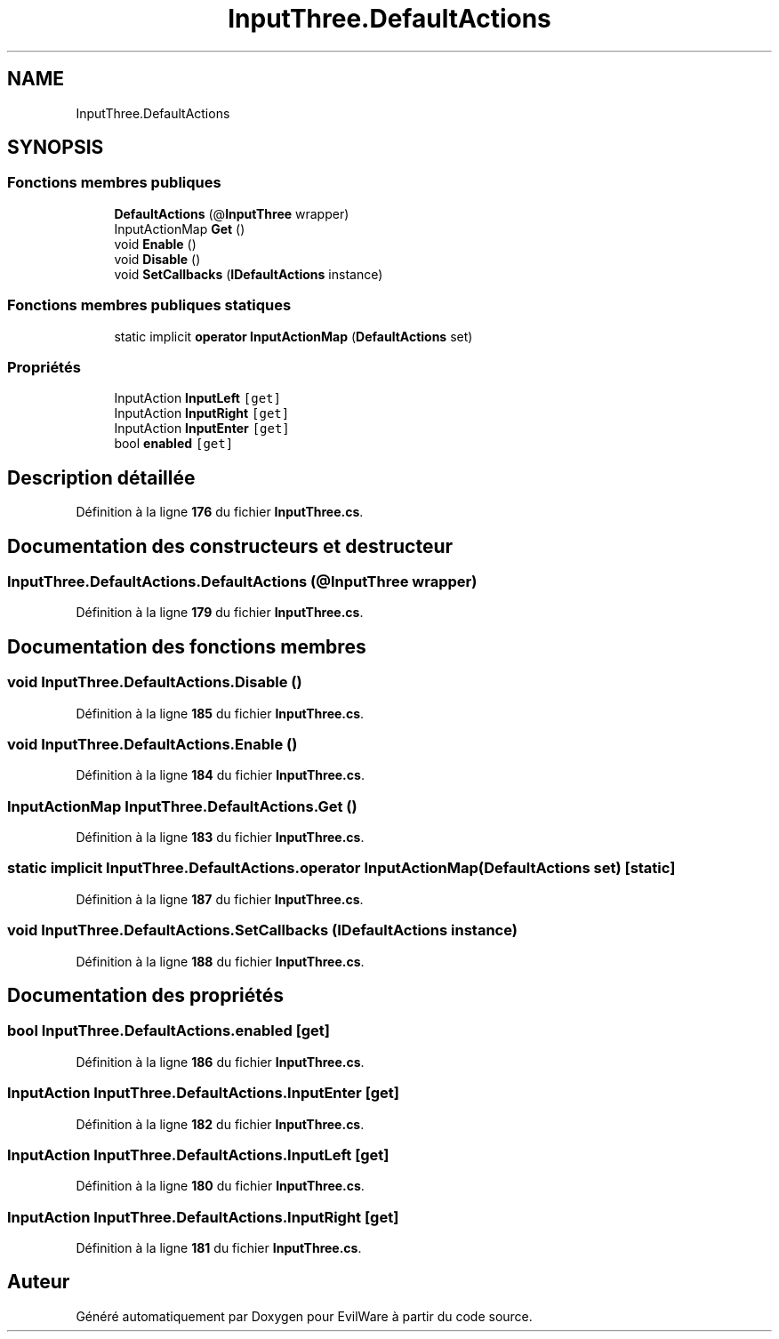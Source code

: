 .TH "InputThree.DefaultActions" 3 "Jeudi 24 Novembre 2022" "Version 0.1.0" "EvilWare" \" -*- nroff -*-
.ad l
.nh
.SH NAME
InputThree.DefaultActions
.SH SYNOPSIS
.br
.PP
.SS "Fonctions membres publiques"

.in +1c
.ti -1c
.RI "\fBDefaultActions\fP (@\fBInputThree\fP wrapper)"
.br
.ti -1c
.RI "InputActionMap \fBGet\fP ()"
.br
.ti -1c
.RI "void \fBEnable\fP ()"
.br
.ti -1c
.RI "void \fBDisable\fP ()"
.br
.ti -1c
.RI "void \fBSetCallbacks\fP (\fBIDefaultActions\fP instance)"
.br
.in -1c
.SS "Fonctions membres publiques statiques"

.in +1c
.ti -1c
.RI "static implicit \fBoperator InputActionMap\fP (\fBDefaultActions\fP set)"
.br
.in -1c
.SS "Propriétés"

.in +1c
.ti -1c
.RI "InputAction \fBInputLeft\fP\fC [get]\fP"
.br
.ti -1c
.RI "InputAction \fBInputRight\fP\fC [get]\fP"
.br
.ti -1c
.RI "InputAction \fBInputEnter\fP\fC [get]\fP"
.br
.ti -1c
.RI "bool \fBenabled\fP\fC [get]\fP"
.br
.in -1c
.SH "Description détaillée"
.PP 
Définition à la ligne \fB176\fP du fichier \fBInputThree\&.cs\fP\&.
.SH "Documentation des constructeurs et destructeur"
.PP 
.SS "InputThree\&.DefaultActions\&.DefaultActions (@\fBInputThree\fP wrapper)"

.PP
Définition à la ligne \fB179\fP du fichier \fBInputThree\&.cs\fP\&.
.SH "Documentation des fonctions membres"
.PP 
.SS "void InputThree\&.DefaultActions\&.Disable ()"

.PP
Définition à la ligne \fB185\fP du fichier \fBInputThree\&.cs\fP\&.
.SS "void InputThree\&.DefaultActions\&.Enable ()"

.PP
Définition à la ligne \fB184\fP du fichier \fBInputThree\&.cs\fP\&.
.SS "InputActionMap InputThree\&.DefaultActions\&.Get ()"

.PP
Définition à la ligne \fB183\fP du fichier \fBInputThree\&.cs\fP\&.
.SS "static implicit InputThree\&.DefaultActions\&.operator InputActionMap (\fBDefaultActions\fP set)\fC [static]\fP"

.PP
Définition à la ligne \fB187\fP du fichier \fBInputThree\&.cs\fP\&.
.SS "void InputThree\&.DefaultActions\&.SetCallbacks (\fBIDefaultActions\fP instance)"

.PP
Définition à la ligne \fB188\fP du fichier \fBInputThree\&.cs\fP\&.
.SH "Documentation des propriétés"
.PP 
.SS "bool InputThree\&.DefaultActions\&.enabled\fC [get]\fP"

.PP
Définition à la ligne \fB186\fP du fichier \fBInputThree\&.cs\fP\&.
.SS "InputAction InputThree\&.DefaultActions\&.InputEnter\fC [get]\fP"

.PP
Définition à la ligne \fB182\fP du fichier \fBInputThree\&.cs\fP\&.
.SS "InputAction InputThree\&.DefaultActions\&.InputLeft\fC [get]\fP"

.PP
Définition à la ligne \fB180\fP du fichier \fBInputThree\&.cs\fP\&.
.SS "InputAction InputThree\&.DefaultActions\&.InputRight\fC [get]\fP"

.PP
Définition à la ligne \fB181\fP du fichier \fBInputThree\&.cs\fP\&.

.SH "Auteur"
.PP 
Généré automatiquement par Doxygen pour EvilWare à partir du code source\&.
